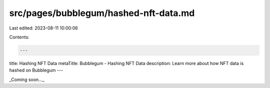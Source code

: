 src/pages/bubblegum/hashed-nft-data.md
======================================

Last edited: 2023-08-11 10:00:06

Contents:

.. code-block:: md

    ---
title: Hashing NFT Data
metaTitle: Bubblegum - Hashing NFT Data
description: Learn more about how NFT data is hashed on Bubblegum
---

_Coming soon..._


